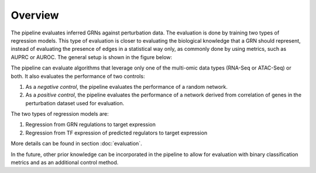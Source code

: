 Overview
========

The pipeline evaluates inferred GRNs against perturbation data. The evaluation is done by training two types of regression models. 
This type of evaluation is closer to evaluating the biological knowledge that a GRN should represent, instead of evaluating the presence of edges in a statistical way only, as commonly done by using metrics, such as AUPRC or AUROC. 
The general setup is shown in the figure below:

.. image:: images/overview.png
   :width: 100 %
   :alt: overview of pipeline
   :align: center

The pipeline can evaluate algorithms that leverage only one of the multi-omic data types (RNA-Seq or ATAC-Seq) or both.
It also evaluates the performance of two controls:

#. As a *negative control*, the pipeline evaluates the performance of a random network.
#. As a *positive control*, the pipeline evaluates the performance of a network derived from correlation of genes in the perturbation dataset used for evaluation.

The two types of regression models are:

#. Regression from GRN regulations to target expression
#. Regression from TF expression of predicted regulators to target expression

More details can be found in section :doc:`evaluation`.

In the future, other prior knowledge can be incorporated in the pipeline to allow for evaluation with binary classification metrics and as an additional control method. 

